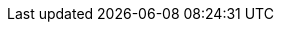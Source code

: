 // common attributes
:toc:
:toc-title:
:experimental:
:imagesdir: images
:OCP: OpenShift Container Platform
:ocp-version: 4.20
:oc-first: pass:quotes[OpenShift CLI (`oc`)]
:ai-first: artificial intelligence (AI)
//OpenShift Kubernetes Engine
:oke: OpenShift Kubernetes Engine
:product-title-first: Red{nbsp}Hat build of MicroShift (MicroShift)
:microshift-short: MicroShift
//gitops version for 4.17-4.19
:gitops-ver: 1.16
:gitops-title: Red{nbsp}Hat OpenShift GitOps
:gitops-shortname: GitOps
:product-registry: OpenShift image registry
:product-version: 4.20
:rhel-major: rhel-9
:rhoai-full: Red{nbsp}Hat OpenShift AI
:rhoai: RHOAI
:op-system-base-full: Red{nbsp}Hat Enterprise Linux (RHEL)
:op-system-base: RHEL
:op-system-ostree-first: Red{nbsp}Hat Enterprise Linux for Edge (RHEL for Edge)
:op-system-ostree: RHEL for Edge
:op-system-rt-kernel: Red{nbsp}Hat Enterprise Linux for Real Time (real-time kernel)
:op-system-rtk: real-time kernel
:op-system-image: image mode for RHEL
:op-system-version: 9.6
:op-system-version-major: 9
:op-system-bundle: Red{nbsp}Hat Device Edge
:ovms: OpenVINO Model Server
:ov: OVMS
:rpm-repo-version: rhocp-4.20
:rhde-version: 4
:rhoai: Red{nbsp}Hat OpenShift AI Self-Managed
:VirtProductName: OpenShift Virtualization
